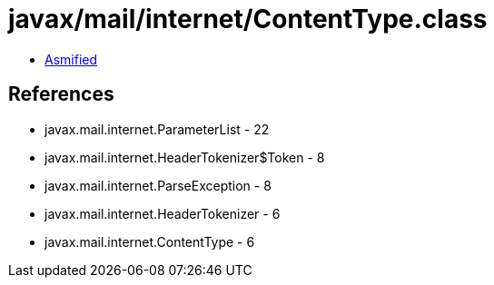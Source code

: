 = javax/mail/internet/ContentType.class

 - link:ContentType-asmified.java[Asmified]

== References

 - javax.mail.internet.ParameterList - 22
 - javax.mail.internet.HeaderTokenizer$Token - 8
 - javax.mail.internet.ParseException - 8
 - javax.mail.internet.HeaderTokenizer - 6
 - javax.mail.internet.ContentType - 6
